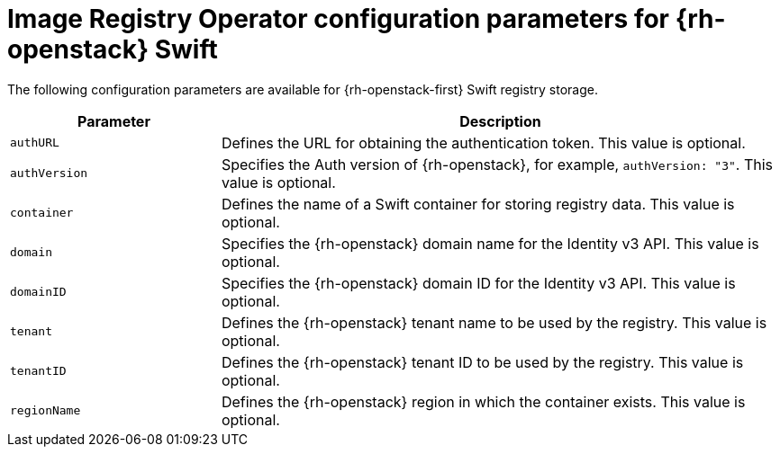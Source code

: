 // Module included in the following assemblies:
//
// * registry/configuring_registry_storage/configuring-registry-storage-openstack-user-infrastructure.adoc

[id="registry-operator-configuration-resource-overview-openstack-swift_{context}"]
= Image Registry Operator configuration parameters for {rh-openstack} Swift

The following configuration parameters are available for {rh-openstack-first} Swift
registry storage.

[cols="3a,8a",options="header"]
|===
|Parameter |Description

|`authURL`
|Defines the URL for obtaining the authentication token. This value is optional.

|`authVersion`
|Specifies the Auth version of {rh-openstack}, for example, `authVersion: "3"`. This value is optional.

|`container`
|Defines the name of a Swift container for storing registry data. This value is optional.

|`domain`
|Specifies the {rh-openstack} domain name for the Identity v3 API. This value is optional.

|`domainID`
|Specifies the {rh-openstack} domain ID for the Identity v3 API. This value is optional.

|`tenant`
|Defines the {rh-openstack} tenant name to be used by the registry. This value is optional.

|`tenantID`
|Defines the {rh-openstack} tenant ID to be used by the registry. This value is optional.

|`regionName`
|Defines the {rh-openstack} region in which the container exists. This value is optional.

|===